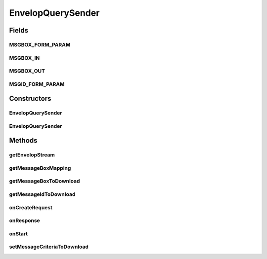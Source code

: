 .. java:import:: java.util Date

.. java:import:: java.util Map

.. java:import:: java.util List

.. java:import:: java.util ArrayList

.. java:import:: java.io InputStream

.. java:import:: java.io ByteArrayInputStream

.. java:import:: java.io BufferedInputStream

.. java:import:: java.io IOException

.. java:import:: java.io File

.. java:import:: java.io FileInputStream

.. java:import:: java.nio.channels FileChannel

.. java:import:: java.nio.channels Channels

.. java:import:: org.apache.http.client.methods HttpRequestBase

.. java:import:: org.apache.http.client.methods HttpPost

.. java:import:: org.apache.http.client.methods CloseableHttpResponse

.. java:import:: org.apache.http NameValuePair

.. java:import:: org.apache.http.message BasicNameValuePair

.. java:import:: org.apache.http.client.entity UrlEncodedFormEntity

.. java:import:: hk.hku.cecid.corvus.util FileLogger

.. java:import:: hk.hku.cecid.corvus.ws.data Data

.. java:import:: hk.hku.cecid.corvus.ws.data KVPairData

.. java:import:: hk.hku.cecid.piazza.commons.io IOHandler

EnvelopQuerySender
==================

.. java:package:: hk.hku.cecid.corvus.http
   :noindex:

.. java:type:: public class EnvelopQuerySender extends HttpSender

   The \ ``EnvelopSender``\  is abstract base class for sending HTTP remote request to H2O for querying the message envelop through the administration page.

   :author: Twinsen Tsang

Fields
------
MSGBOX_FORM_PARAM
^^^^^^^^^^^^^^^^^

.. java:field:: protected static final String MSGBOX_FORM_PARAM
   :outertype: EnvelopQuerySender

   The constant field representing the HTTP request parameter name for Message box.

MSGBOX_IN
^^^^^^^^^

.. java:field:: public static final String MSGBOX_IN
   :outertype: EnvelopQuerySender

   The constant field representing the standardized incoming message box representation

MSGBOX_OUT
^^^^^^^^^^

.. java:field:: public static final String MSGBOX_OUT
   :outertype: EnvelopQuerySender

   The constant field representing the standardized outgoing message box representation

MSGID_FORM_PARAM
^^^^^^^^^^^^^^^^

.. java:field:: protected static final String MSGID_FORM_PARAM
   :outertype: EnvelopQuerySender

   The constant field representing the HTTP request parameter name for Message id.

Constructors
------------
EnvelopQuerySender
^^^^^^^^^^^^^^^^^^

.. java:constructor:: protected EnvelopQuerySender(FileLogger logger, Data d)
   :outertype: EnvelopQuerySender

   Explicit Constructor. Create an instance of \ ``EnvelopQuerySender``\

   :param logger: The logger for log the sending process.
   :param d: The data used for generate Envelop query request. It must be a kind of Admin data.

EnvelopQuerySender
^^^^^^^^^^^^^^^^^^

.. java:constructor:: protected EnvelopQuerySender(FileLogger logger, Data d, String username, String password)
   :outertype: EnvelopQuerySender

   Explicit Constructor. Create an instance of \ ``EnvelopQuerySender``\

   :param logger: The logger for log the sending process.
   :param d: The data used for generate Envelop query request. It must be a kind of Admin data.
   :param username: The username for authentication
   :param password: The password for authentication

Methods
-------
getEnvelopStream
^^^^^^^^^^^^^^^^

.. java:method:: public final InputStream getEnvelopStream() throws IOException
   :outertype: EnvelopQuerySender

   This method should be called after executed \ :java:ref:`run()`\  successfully.

   :return: The message envelop stream.

getMessageBoxMapping
^^^^^^^^^^^^^^^^^^^^

.. java:method:: protected Map getMessageBoxMapping()
   :outertype: EnvelopQuerySender

   Get the message box mapping from standardized representation to proprietary representation.  It should return a HashMap like this:

   .. parsed-literal::

      HashMap m = new HashMap();
      m.put(MSGBOX_IN , "Your Inbox representation");
      m.put(MSGBOX_OUT, "Your outbox representation");

   :return: the message box mapping.

   **See also:** :java:ref:`EnvelopQuerySender.MSGBOX_IN`, :java:ref:`EnvelopQuerySender.MSGBOX_OUT`

getMessageBoxToDownload
^^^^^^^^^^^^^^^^^^^^^^^

.. java:method:: public final String getMessageBoxToDownload()
   :outertype: EnvelopQuerySender

   :return: The message box to donw-load the message envelop. either INBOX or OUTBOX.

getMessageIdToDownload
^^^^^^^^^^^^^^^^^^^^^^

.. java:method:: public final String getMessageIdToDownload()
   :outertype: EnvelopQuerySender

   :return: The message id to down-load the message envelop.

onCreateRequest
^^^^^^^^^^^^^^^

.. java:method:: protected HttpRequestBase onCreateRequest() throws Exception
   :outertype: EnvelopQuerySender

   [@EVENT] This method is invoked when the sender is required to create a HTTP Request from configuration.  It generates a form-url-encoded content embedded in the HTTP POST request. It contains two parameters, message_id and message_box. The value of these parameters are extracted from \ :java:ref:`getMessageIdToDownload()`\  and \ :java:ref:`getMessageBoxToDownload()`\  respectively.  \ **NOTE**\ : The values of message_box parameter may differ to what you see because it may transform \ :java:ref:`getMessageBoxMapping()`\ .

   :throws NullPointerException: When \ :java:ref:`getMessageIdToDownload()`\  return null. When \ :java:ref:`getMessageBoxToDownload()`\  return empty or null.
   :throws IllegalArgumentException: When \ :java:ref:`getMessageBoxToDownload()`\  return string not equal to 'INBOX' and 'OUTBOX'

onResponse
^^^^^^^^^^

.. java:method:: protected void onResponse() throws Exception
   :outertype: EnvelopQuerySender

   [@EVENT] This method is invoked when received the reply HTTP response from the server.  It saves the response body stream and then available to get through by \ :java:ref:`getEnvelopStream()`\

onStart
^^^^^^^

.. java:method:: protected void onStart()
   :outertype: EnvelopQuerySender

   [@EVENT] The method \ ``onStart``\  log all new configuration.

setMessageCriteriaToDownload
^^^^^^^^^^^^^^^^^^^^^^^^^^^^

.. java:method:: public final void setMessageCriteriaToDownload(String messageId, String messageBox)
   :outertype: EnvelopQuerySender

   Set the message criteria for down-load the message envelop (and payload).

   :param messageId: The message id to down-load the message envelop.
   :param messageBox: The message box to down-load the message envelop. either INBOX or OUTBOX.
   :throws NullPointerException: When \ :java:ref:`getMessageIdToDownload()`\  return null. When \ :java:ref:`getMessageBoxToDownload()`\  return empty or null.
   :throws IllegalArgumentException: When \ :java:ref:`getMessageBoxToDownload()`\  return string not equal to 'INBOX' and 'OUTBOX'

